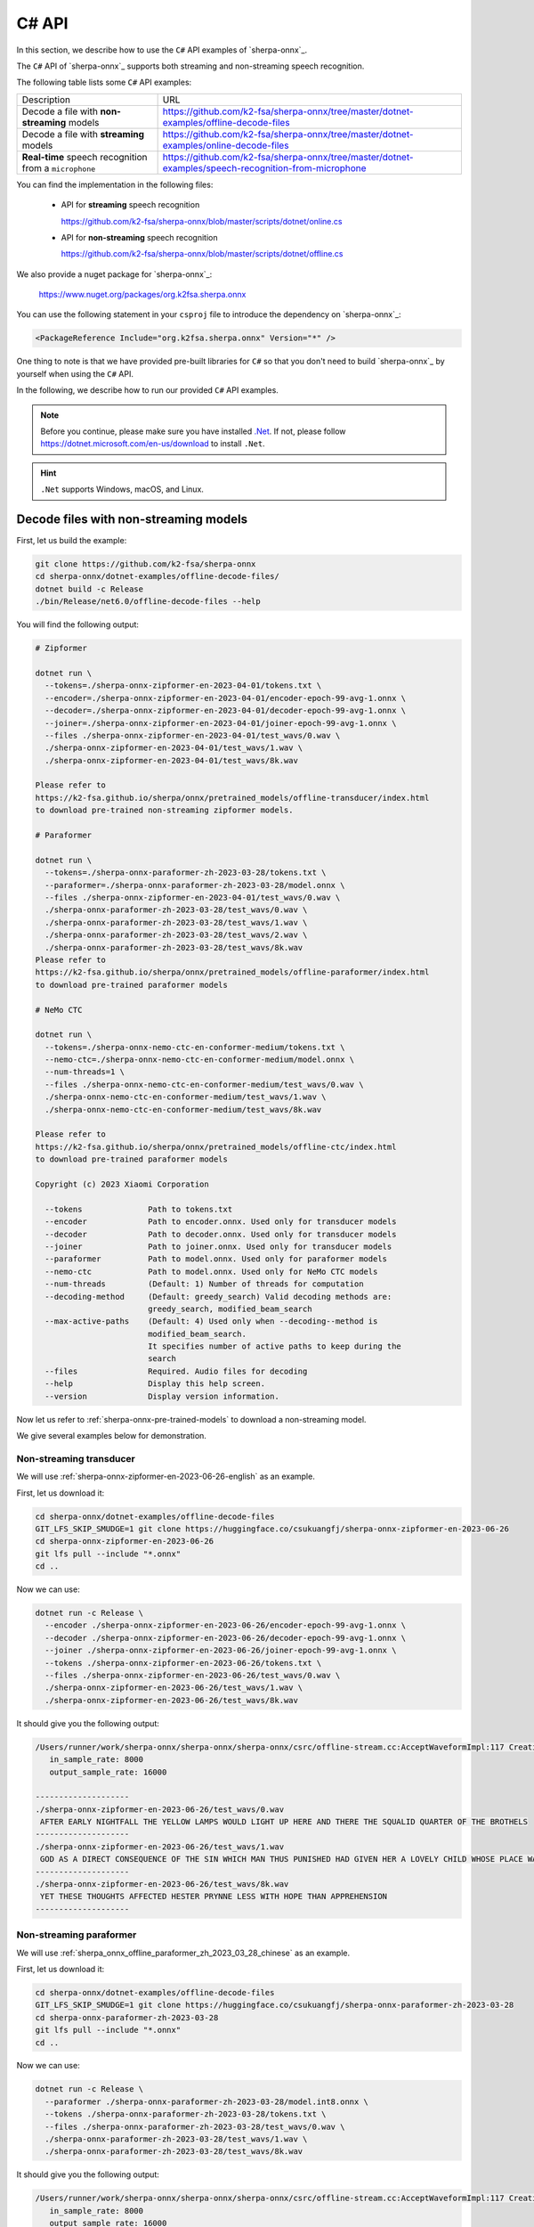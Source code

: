 .. _sherpa-onnx-csharp-api:

C# API
======

In this section, we describe how to use the ``C#``
API examples of `sherpa-onnx`_.

The ``C#`` API of `sherpa-onnx`_ supports both streaming and non-streaming speech recognition.

The following table lists some ``C#`` API examples:

.. list-table::

 * - Description
   - URL
 * - Decode a file with **non-streaming** models
   - `<https://github.com/k2-fsa/sherpa-onnx/tree/master/dotnet-examples/offline-decode-files>`_
 * - Decode a file with **streaming** models
   - `<https://github.com/k2-fsa/sherpa-onnx/tree/master/dotnet-examples/online-decode-files>`_
 * - **Real-time** speech recognition from a ``microphone``
   - `<https://github.com/k2-fsa/sherpa-onnx/tree/master/dotnet-examples/speech-recognition-from-microphone>`_

You can find the implementation in the following files:

  - API for **streaming** speech recognition

    `<https://github.com/k2-fsa/sherpa-onnx/blob/master/scripts/dotnet/online.cs>`_

  - API for **non-streaming** speech recognition

    `<https://github.com/k2-fsa/sherpa-onnx/blob/master/scripts/dotnet/offline.cs>`_

We also provide a nuget package for `sherpa-onnx`_:

  `<https://www.nuget.org/packages/org.k2fsa.sherpa.onnx>`_

You can use the following statement in your ``csproj`` file to introduce
the dependency on `sherpa-onnx`_:

.. code-block:: bash

   <PackageReference Include="org.k2fsa.sherpa.onnx" Version="*" />

One thing to note is that we have provided pre-built libraries for ``C#`` so that you don't need
to build `sherpa-onnx`_ by yourself when using the ``C#`` API.

In the following, we describe how to run our provided ``C#`` API examples.

.. note::

   Before you continue, please make sure you have installed `.Net <https://en.wikipedia.org/wiki/.NET>`_.
   If not, please follow `<https://dotnet.microsoft.com/en-us/download>`_ to install ``.Net``.

.. hint::

    ``.Net`` supports Windows, macOS, and Linux.

Decode files with non-streaming models
--------------------------------------

First, let us build the example:

.. code-block:: bash

  git clone https://github.com/k2-fsa/sherpa-onnx
  cd sherpa-onnx/dotnet-examples/offline-decode-files/
  dotnet build -c Release
  ./bin/Release/net6.0/offline-decode-files --help

You will find the following output:

.. code-block:: bash

  # Zipformer

  dotnet run \
    --tokens=./sherpa-onnx-zipformer-en-2023-04-01/tokens.txt \
    --encoder=./sherpa-onnx-zipformer-en-2023-04-01/encoder-epoch-99-avg-1.onnx \
    --decoder=./sherpa-onnx-zipformer-en-2023-04-01/decoder-epoch-99-avg-1.onnx \
    --joiner=./sherpa-onnx-zipformer-en-2023-04-01/joiner-epoch-99-avg-1.onnx \
    --files ./sherpa-onnx-zipformer-en-2023-04-01/test_wavs/0.wav \
    ./sherpa-onnx-zipformer-en-2023-04-01/test_wavs/1.wav \
    ./sherpa-onnx-zipformer-en-2023-04-01/test_wavs/8k.wav

  Please refer to
  https://k2-fsa.github.io/sherpa/onnx/pretrained_models/offline-transducer/index.html
  to download pre-trained non-streaming zipformer models.

  # Paraformer

  dotnet run \
    --tokens=./sherpa-onnx-paraformer-zh-2023-03-28/tokens.txt \
    --paraformer=./sherpa-onnx-paraformer-zh-2023-03-28/model.onnx \
    --files ./sherpa-onnx-zipformer-en-2023-04-01/test_wavs/0.wav \
    ./sherpa-onnx-paraformer-zh-2023-03-28/test_wavs/0.wav \
    ./sherpa-onnx-paraformer-zh-2023-03-28/test_wavs/1.wav \
    ./sherpa-onnx-paraformer-zh-2023-03-28/test_wavs/2.wav \
    ./sherpa-onnx-paraformer-zh-2023-03-28/test_wavs/8k.wav
  Please refer to
  https://k2-fsa.github.io/sherpa/onnx/pretrained_models/offline-paraformer/index.html
  to download pre-trained paraformer models

  # NeMo CTC

  dotnet run \
    --tokens=./sherpa-onnx-nemo-ctc-en-conformer-medium/tokens.txt \
    --nemo-ctc=./sherpa-onnx-nemo-ctc-en-conformer-medium/model.onnx \
    --num-threads=1 \
    --files ./sherpa-onnx-nemo-ctc-en-conformer-medium/test_wavs/0.wav \
    ./sherpa-onnx-nemo-ctc-en-conformer-medium/test_wavs/1.wav \
    ./sherpa-onnx-nemo-ctc-en-conformer-medium/test_wavs/8k.wav

  Please refer to
  https://k2-fsa.github.io/sherpa/onnx/pretrained_models/offline-ctc/index.html
  to download pre-trained paraformer models

  Copyright (c) 2023 Xiaomi Corporation

    --tokens              Path to tokens.txt
    --encoder             Path to encoder.onnx. Used only for transducer models
    --decoder             Path to decoder.onnx. Used only for transducer models
    --joiner              Path to joiner.onnx. Used only for transducer models
    --paraformer          Path to model.onnx. Used only for paraformer models
    --nemo-ctc            Path to model.onnx. Used only for NeMo CTC models
    --num-threads         (Default: 1) Number of threads for computation
    --decoding-method     (Default: greedy_search) Valid decoding methods are:
                          greedy_search, modified_beam_search
    --max-active-paths    (Default: 4) Used only when --decoding--method is
                          modified_beam_search.
                          It specifies number of active paths to keep during the
                          search
    --files               Required. Audio files for decoding
    --help                Display this help screen.
    --version             Display version information.

Now let us refer to :ref:`sherpa-onnx-pre-trained-models` to download a non-streaming model.

We give several examples below for demonstration.

Non-streaming transducer
^^^^^^^^^^^^^^^^^^^^^^^^

We will use :ref:`sherpa-onnx-zipformer-en-2023-06-26-english` as an example.

First, let us download it:

.. code-block:: bash

  cd sherpa-onnx/dotnet-examples/offline-decode-files
  GIT_LFS_SKIP_SMUDGE=1 git clone https://huggingface.co/csukuangfj/sherpa-onnx-zipformer-en-2023-06-26
  cd sherpa-onnx-zipformer-en-2023-06-26
  git lfs pull --include "*.onnx"
  cd ..

Now we can use:

.. code-block:: bash

  dotnet run -c Release \
    --encoder ./sherpa-onnx-zipformer-en-2023-06-26/encoder-epoch-99-avg-1.onnx \
    --decoder ./sherpa-onnx-zipformer-en-2023-06-26/decoder-epoch-99-avg-1.onnx \
    --joiner ./sherpa-onnx-zipformer-en-2023-06-26/joiner-epoch-99-avg-1.onnx \
    --tokens ./sherpa-onnx-zipformer-en-2023-06-26/tokens.txt \
    --files ./sherpa-onnx-zipformer-en-2023-06-26/test_wavs/0.wav \
    ./sherpa-onnx-zipformer-en-2023-06-26/test_wavs/1.wav \
    ./sherpa-onnx-zipformer-en-2023-06-26/test_wavs/8k.wav

It should give you the following output:

.. code-block:: bash

  /Users/runner/work/sherpa-onnx/sherpa-onnx/sherpa-onnx/csrc/offline-stream.cc:AcceptWaveformImpl:117 Creating a resampler:
     in_sample_rate: 8000
     output_sample_rate: 16000

  --------------------
  ./sherpa-onnx-zipformer-en-2023-06-26/test_wavs/0.wav
   AFTER EARLY NIGHTFALL THE YELLOW LAMPS WOULD LIGHT UP HERE AND THERE THE SQUALID QUARTER OF THE BROTHELS
  --------------------
  ./sherpa-onnx-zipformer-en-2023-06-26/test_wavs/1.wav
   GOD AS A DIRECT CONSEQUENCE OF THE SIN WHICH MAN THUS PUNISHED HAD GIVEN HER A LOVELY CHILD WHOSE PLACE WAS ON THAT SAME DISHONORED BOSOM TO CONNECT HER PARENT FOREVER WITH THE RACE AND DESCENT OF MORTALS AND TO BE FINALLY A BLESSED SOUL IN HEAVEN
  --------------------
  ./sherpa-onnx-zipformer-en-2023-06-26/test_wavs/8k.wav
   YET THESE THOUGHTS AFFECTED HESTER PRYNNE LESS WITH HOPE THAN APPREHENSION
  --------------------

Non-streaming paraformer
^^^^^^^^^^^^^^^^^^^^^^^^

We will use :ref:`sherpa_onnx_offline_paraformer_zh_2023_03_28_chinese` as an example.

First, let us download it:

.. code-block:: bash

  cd sherpa-onnx/dotnet-examples/offline-decode-files
  GIT_LFS_SKIP_SMUDGE=1 git clone https://huggingface.co/csukuangfj/sherpa-onnx-paraformer-zh-2023-03-28
  cd sherpa-onnx-paraformer-zh-2023-03-28
  git lfs pull --include "*.onnx"
  cd ..

Now we can use:

.. code-block:: bash

  dotnet run -c Release \
    --paraformer ./sherpa-onnx-paraformer-zh-2023-03-28/model.int8.onnx \
    --tokens ./sherpa-onnx-paraformer-zh-2023-03-28/tokens.txt \
    --files ./sherpa-onnx-paraformer-zh-2023-03-28/test_wavs/0.wav \
    ./sherpa-onnx-paraformer-zh-2023-03-28/test_wavs/1.wav \
    ./sherpa-onnx-paraformer-zh-2023-03-28/test_wavs/8k.wav

It should give you the following output:

.. code-block:: bash

  /Users/runner/work/sherpa-onnx/sherpa-onnx/sherpa-onnx/csrc/offline-stream.cc:AcceptWaveformImpl:117 Creating a resampler:
     in_sample_rate: 8000
     output_sample_rate: 16000

  --------------------
  ./sherpa-onnx-paraformer-zh-2023-03-28/test_wavs/0.wav
  对我做了介绍啊那么我想说的是呢大家如果对我的研究感兴趣呢你
  --------------------
  ./sherpa-onnx-paraformer-zh-2023-03-28/test_wavs/1.wav
  重点呢想谈三个问题首先呢就是这一轮全球金融动荡的表现
  --------------------
  ./sherpa-onnx-paraformer-zh-2023-03-28/test_wavs/8k.wav
  甚至出现交易几乎停滞的情况
  --------------------

Non-streaming CTC model from NeMo
^^^^^^^^^^^^^^^^^^^^^^^^^^^^^^^^^

We will use :ref:`stt-en-conformer-ctc-medium-nemo-sherpa-onnx` as an example.

First, let us download it:

.. code-block:: bash

  cd sherpa-onnx/dotnet-examples/offline-decode-files
  GIT_LFS_SKIP_SMUDGE=1 git clone https://huggingface.co/csukuangfj/sherpa-onnx-nemo-ctc-en-conformer-medium
  cd sherpa-onnx-nemo-ctc-en-conformer-medium
  git lfs pull --include "*.onnx"
  cd ..

Now we can use:

.. code-block:: bash

  dotnet run -c Release \
    --nemo-ctc ./sherpa-onnx-nemo-ctc-en-conformer-medium/model.onnx \
    --tokens ./sherpa-onnx-nemo-ctc-en-conformer-medium/tokens.txt \
    --files ./sherpa-onnx-nemo-ctc-en-conformer-medium/test_wavs/0.wav \
    ./sherpa-onnx-nemo-ctc-en-conformer-medium/test_wavs/1.wav \
    ./sherpa-onnx-nemo-ctc-en-conformer-medium/test_wavs/8k.wav

It should give you the following output:

.. code-block:: bash

  /Users/runner/work/sherpa-onnx/sherpa-onnx/sherpa-onnx/csrc/offline-stream.cc:AcceptWaveformImpl:117 Creating a resampler:
     in_sample_rate: 8000
     output_sample_rate: 16000

  --------------------
  ./sherpa-onnx-nemo-ctc-en-conformer-medium/test_wavs/0.wav
   after early nightfall the yellow lamps would light up here and there the squalid quarter of the brothels
  --------------------
  ./sherpa-onnx-nemo-ctc-en-conformer-medium/test_wavs/1.wav
   god as a direct consequence of the sin which man thus punished had given her a lovely child whose place was on that same dishonored bosom to connect her parent for ever with the race and descent of mortals and to be finally a blessed soul in heaven
  --------------------
  ./sherpa-onnx-nemo-ctc-en-conformer-medium/test_wavs/8k.wav
   yet these thoughts affected hester pryne less with hope than apprehension
  --------------------

Decode files with streaming models
----------------------------------

First, let us build the example:

.. code-block:: bash

  git clone https://github.com/k2-fsa/sherpa-onnx
  cd sherpa-onnx/dotnet-examples/online-decode-files
  dotnet build -c Release
  ./bin/Release/net6.0/online-decode-files --help

You will find the following output:

.. code-block:: bash

    dotnet run \
      --tokens=./sherpa-onnx-streaming-zipformer-bilingual-zh-en-2023-02-20/tokens.txt \
      --encoder=./sherpa-onnx-streaming-zipformer-bilingual-zh-en-2023-02-20/encoder-epoch-99-avg-1.onnx \
      --decoder=./sherpa-onnx-streaming-zipformer-bilingual-zh-en-2023-02-20/decoder-epoch-99-avg-1.onnx \
      --joiner=./sherpa-onnx-streaming-zipformer-bilingual-zh-en-2023-02-20/joiner-epoch-99-avg-1.onnx \
      --num-threads=2 \
      --decoding-method=modified_beam_search \
      --debug=false \
      --files ./sherpa-onnx-streaming-zipformer-bilingual-zh-en-2023-02-20/test_wavs/0.wav \
      ./sherpa-onnx-streaming-zipformer-bilingual-zh-en-2023-02-20/test_wavs/1.wav

    Please refer to
    https://k2-fsa.github.io/sherpa/onnx/pretrained_models/online-transducer/index.html
    to download pre-trained streaming models.

    Copyright (c) 2023 Xiaomi Corporation

      --tokens                        Required. Path to tokens.txt
      --provider                      (Default: cpu) Provider, e.g., cpu, coreml
      --encoder                       Required. Path to encoder.onnx
      --decoder                       Required. Path to decoder.onnx
      --joiner                        Required. Path to joiner.onnx
      --num-threads                   (Default: 1) Number of threads for computation
      --decoding-method               (Default: greedy_search) Valid decoding
                                      methods are: greedy_search,
                                      modified_beam_search
      --debug                         (Default: false) True to show model info
                                      during loading
      --sample-rate                   (Default: 16000) Sample rate of the data used
                                      to train the model
      --max-active-paths              (Default: 4) Used only when --decoding--method
                                      is modified_beam_search.
                                      It specifies number of active paths to keep
                                      during the search
      --enable-endpoint               (Default: false) True to enable endpoint
                                      detection.
      --rule1-min-trailing-silence    (Default: 2.4) An endpoint is detected if
                                      trailing silence in seconds is
                                      larger than this value even if nothing has
                                      been decoded. Used only when --enable-endpoint
                                      is true.
      --rule2-min-trailing-silence    (Default: 1.2) An endpoint is detected if
                                      trailing silence in seconds is
                                      larger than this value after something that is
                                      not blank has been decoded. Used
                                      only when --enable-endpoint is true.
      --rule3-min-utterance-length    (Default: 20) An endpoint is detected if the
                                      utterance in seconds is
                                      larger than this value. Used only when
                                      --enable-endpoint is true.
      --files                         Required. Audio files for decoding
      --help                          Display this help screen.
      --version                       Display version information.

Now let us refer to :ref:`sherpa-onnx-pre-trained-models` to download a streaming model.

We give one example below for demonstration.

Streaming transducer
^^^^^^^^^^^^^^^^^^^^

We will use :ref:`sherpa-onnx-streaming-zipformer-en-2023-06-26-english` as an example.

First, let us download it:

.. code-block:: bash

  cd sherpa-onnx/dotnet-examples/online-decode-files/
  GIT_LFS_SKIP_SMUDGE=1 git clone https://huggingface.co/csukuangfj/sherpa-onnx-streaming-zipformer-en-2023-06-26
  cd sherpa-onnx-streaming-zipformer-en-2023-06-26
  git lfs pull --include "*.onnx"
  cd ..

Now we can use:

.. code-block:: bash

  dotnet run -c Release \
    --encoder ./sherpa-onnx-streaming-zipformer-en-2023-06-26/encoder-epoch-99-avg-1-chunk-16-left-128.onnx \
    --decoder ./sherpa-onnx-streaming-zipformer-en-2023-06-26/decoder-epoch-99-avg-1-chunk-16-left-128.onnx \
    --joiner ./sherpa-onnx-streaming-zipformer-en-2023-06-26/joiner-epoch-99-avg-1-chunk-16-left-128.onnx \
    --tokens ./sherpa-onnx-streaming-zipformer-en-2023-06-26/tokens.txt \
    --files ./sherpa-onnx-streaming-zipformer-en-2023-06-26/test_wavs/0.wav \
    ./sherpa-onnx-streaming-zipformer-en-2023-06-26/test_wavs/1.wav \
    ./sherpa-onnx-streaming-zipformer-en-2023-06-26/test_wavs/8k.wav

You will find the following output:

.. code-block:: bash

    /Users/runner/work/sherpa-onnx/sherpa-onnx/sherpa-onnx/csrc/features.cc:AcceptWaveform:76 Creating a resampler:
       in_sample_rate: 8000
       output_sample_rate: 16000

    --------------------
    ./sherpa-onnx-streaming-zipformer-en-2023-06-26/test_wavs/0.wav
     AFTER EARLY NIGHTFALL THE YELLOW LAMPS WOULD LIGHT UP HERE AND THERE THE SQUALID QUARTER OF THE BROTHELS
    --------------------
    ./sherpa-onnx-streaming-zipformer-en-2023-06-26/test_wavs/1.wav
     GOD AS A DIRECT CONSEQUENCE OF THE SIN WHICH MAN THUS PUNISHED HAD GIVEN HER A LOVELY CHILD WHOSE PLACE WAS ON THAT SAME DISHONOURED BOSOM TO CONNECT HER PARENT FOR EVER WITH THE RACE AND DESCENT OF MORTALS AND TO BE FINALLY A BLESSED SOUL IN HEAVEN
    --------------------
    ./sherpa-onnx-streaming-zipformer-en-2023-06-26/test_wavs/8k.wav
     YET THESE THOUGHTS AFFECTED HESTER PRYNNE LESS WITH HOPE THAN APPREHENSION
    --------------------

Real-time speech recognition from microphone
--------------------------------------------

First, let us build the example:

.. code-block:: bash

  git clone https://github.com/k2-fsa/sherpa-onnx
  cd sherpa-onnx/dotnet-examples/speech-recognition-from-microphone
  dotnet build -c Release
  ./bin/Release/net6.0/speech-recognition-from-microphone --help

You will find the following output:

.. code-block:: bash

    dotnet run -c Release \
      --tokens ./icefall-asr-zipformer-streaming-wenetspeech-20230615/data/lang_char/tokens.txt \
      --encoder ./icefall-asr-zipformer-streaming-wenetspeech-20230615/exp/encoder-epoch-12-avg-4-chunk-16-left-128.onnx \
      --decoder ./icefall-asr-zipformer-streaming-wenetspeech-20230615/exp/decoder-epoch-12-avg-4-chunk-16-left-128.onnx \
      --joiner ./icefall-asr-zipformer-streaming-wenetspeech-20230615/exp/joiner-epoch-12-avg-4-chunk-16-left-128.onnx \

    Please refer to
    https://k2-fsa.github.io/sherpa/onnx/pretrained_models/online-transducer/index.html
    to download pre-trained streaming models.

    Copyright (c) 2023 Xiaomi Corporation

      --tokens                        Required. Path to tokens.txt
      --provider                      (Default: cpu) Provider, e.g., cpu, coreml
      --encoder                       Required. Path to encoder.onnx
      --decoder                       Required. Path to decoder.onnx
      --joiner                        Required. Path to joiner.onnx
      --num-threads                   (Default: 1) Number of threads for computation
      --decoding-method               (Default: greedy_search) Valid decoding
                                      methods are: greedy_search,
                                      modified_beam_search
      --debug                         (Default: false) True to show model info
                                      during loading
      --sample-rate                   (Default: 16000) Sample rate of the data used
                                      to train the model
      --max-active-paths              (Default: 4) Used only when --decoding--method
                                      is modified_beam_search.
                                      It specifies number of active paths to keep
                                      during the search
      --enable-endpoint               (Default: true) True to enable endpoint
                                      detection.
      --rule1-min-trailing-silence    (Default: 2.4) An endpoint is detected if
                                      trailing silence in seconds is
                                      larger than this value even if nothing has
                                      been decoded. Used only when --enable-endpoint
                                      is true.
      --rule2-min-trailing-silence    (Default: 0.8) An endpoint is detected if
                                      trailing silence in seconds is
                                      larger than this value after something that is
                                      not blank has been decoded. Used
                                      only when --enable-endpoint is true.
      --rule3-min-utterance-length    (Default: 20) An endpoint is detected if the
                                      utterance in seconds is
                                      larger than this value. Used only when
                                      --enable-endpoint is true.
      --help                          Display this help screen.
      --version                       Display version information.

Now let us refer to :ref:`sherpa-onnx-pre-trained-models` to download a streaming model.

We give one example below for demonstration.

Streaming transducer
^^^^^^^^^^^^^^^^^^^^

We will use :ref:`sherpa-onnx-streaming-zipformer-en-2023-06-26-english` as an example.

First, let us download it:

.. code-block:: bash

  cd sherpa-onnx/dotnet-examples/speech-recognition-from-microphone
  GIT_LFS_SKIP_SMUDGE=1 git clone https://huggingface.co/csukuangfj/sherpa-onnx-streaming-zipformer-en-2023-06-26
  cd sherpa-onnx-streaming-zipformer-en-2023-06-26
  git lfs pull --include "*.onnx"
  cd ..

Now we can use:

.. code-block:: bash

  dotnet run -c Release \
    --encoder ./sherpa-onnx-streaming-zipformer-en-2023-06-26/encoder-epoch-99-avg-1-chunk-16-left-128.onnx \
    --decoder ./sherpa-onnx-streaming-zipformer-en-2023-06-26/decoder-epoch-99-avg-1-chunk-16-left-128.onnx \
    --joiner ./sherpa-onnx-streaming-zipformer-en-2023-06-26/joiner-epoch-99-avg-1-chunk-16-left-128.onnx \
    --tokens ./sherpa-onnx-streaming-zipformer-en-2023-06-26/tokens.txt

You will find the following output:

.. code-block:: bash

    PortAudio V19.7.0-devel, revision 147dd722548358763a8b649b3e4b41dfffbcfbb6
    Number of devices: 5
     Device 0
       Name: Background Music
       Max input channels: 2
       Default sample rate: 44100
     Device 1
       Name: Background Music (UI Sounds)
       Max input channels: 2
       Default sample rate: 44100
     Device 2
       Name: MacBook Pro Microphone
       Max input channels: 1
       Default sample rate: 48000
     Device 3
       Name: MacBook Pro Speakers
       Max input channels: 0
       Default sample rate: 48000
     Device 4
       Name: WeMeet Audio Device
       Max input channels: 2
       Default sample rate: 48000

    Use default device 2 (MacBook Pro Microphone)
    StreamParameters [
      device=2
      channelCount=1
      sampleFormat=Float32
      suggestedLatency=0.034520833333333334
      hostApiSpecificStreamInfo?=[False]
    ]
    Started! Please speak

    0:  THIS IS A TEST
    1:  THIS IS A SECOND TEST

colab
-----

We provide a colab notebook
|Sherpa-onnx csharp api example colab notebook|
for you to try the ``C#`` API examples of `sherpa-onnx`_.

.. |Sherpa-onnx csharp api example colab notebook| image:: https://colab.research.google.com/assets/colab-badge.svg
   :target: https://github.com/k2-fsa/colab/blob/master/sherpa-onnx/sherpa_onnx_csharp_api_example.ipynb

